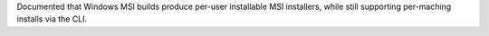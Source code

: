 Documented that Windows MSI builds produce per-user installable MSI installers,
while still supporting per-maching installs via the CLI.
